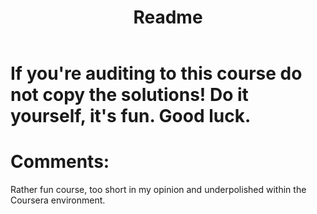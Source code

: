 #+TITLE: Readme

* If you're auditing\enrolled to this course do not copy the solutions! Do it yourself, it's fun. Good luck.

* Comments:

Rather fun course, too short in my opinion and underpolished within the Coursera environment.
